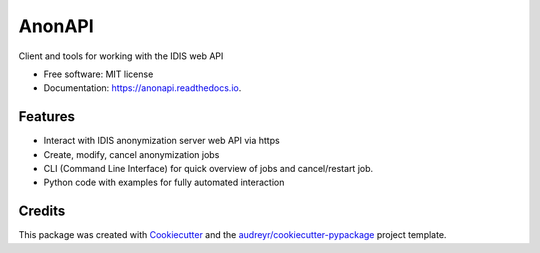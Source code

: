 =======
AnonAPI
=======

.. image:: https://img.shields.io/pypi/v/anonapi.svg
    :target: https://pypi.python.org/pypi/anonapi

.. image:: https://img.shields.io/travis/sjoerdk/anonapi.svg
    :target: https://travis-ci.org/sjoerdk/anonapi

.. image:: https://readthedocs.org/projects/anonapi/badge/?version=latest
    :target: https://anonapi.readthedocs.io/en/latest/?badge=latest
    :alt: Documentation Status

.. image:: https://api.codeclimate.com/v1/badges/5c3b7f45f6a476d0f21e/maintainability
    :target: https://codeclimate.com/github/sjoerdk/anonapi/maintainability
    :alt: Maintainability

.. image:: https://codecov.io/gh/sjoerdk/anonapi/branch/master/graph/badge.svg
    :target: https://codecov.io/gh/sjoerdk/anonapi

.. image:: https://pyup.io/repos/github/comic/evalutils/shield.svg
    :target: https://pyup.io/repos/github/sjoerdk/anonapi/
    :alt: Updates

.. image:: https://img.shields.io/badge/code%20style-black-000000.svg
    :target: https://github.com/ambv/black



Client and tools for working with the IDIS web API


* Free software: MIT license
* Documentation: https://anonapi.readthedocs.io.


Features
--------

* Interact with IDIS anonymization server web API via https
* Create, modify, cancel anonymization jobs
* CLI (Command Line Interface) for quick overview of jobs and cancel/restart job.
* Python code with examples for fully automated interaction

Credits
-------

This package was created with Cookiecutter_ and the `audreyr/cookiecutter-pypackage`_ project template.

.. _Cookiecutter: https://github.com/audreyr/cookiecutter
.. _`audreyr/cookiecutter-pypackage`: https://github.com/audreyr/cookiecutter-pypackage
